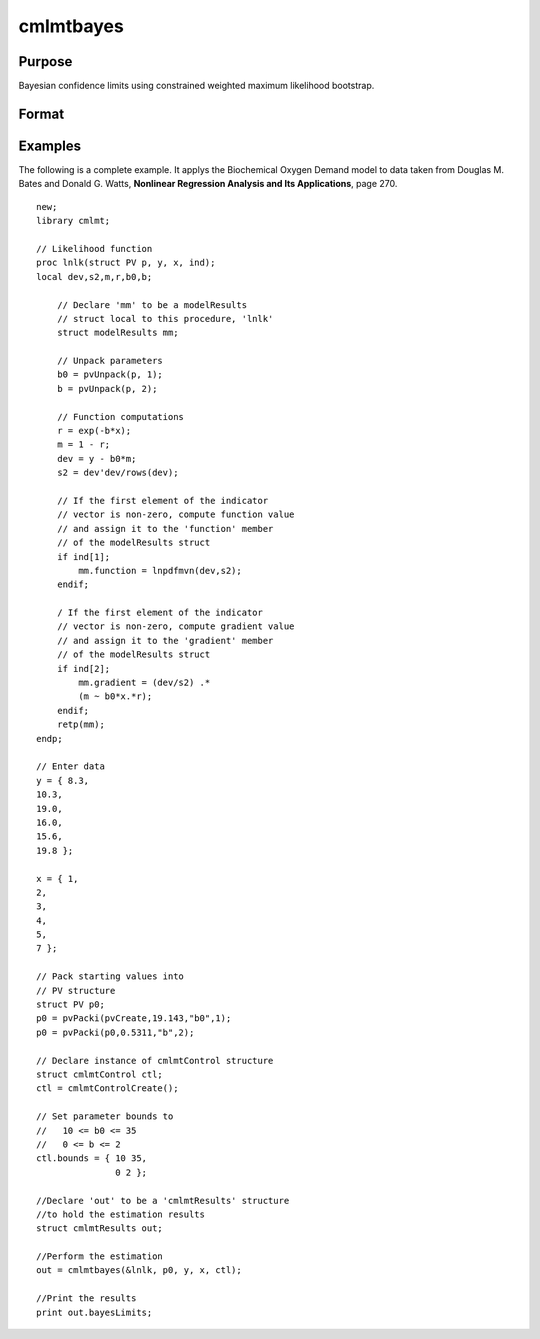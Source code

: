 cmlmtbayes
==============================================

Purpose
----------------

Bayesian confidence limits using constrained weighted maximum likelihood bootstrap.

Format
----------------
.. function:: out = cmlmtbayes(&modelProc, par [, ..., c1])

    :param &modelProc: Pointer to a procedure that computes the function to be minimized.
    :type &modelProc: pointer

    :param par: An instance of a PV structure, constructed using the "pack" functions.
    :type par: PV structure instance

    :param ...: Optional input arguments. They can be any set of structures, matrices, arrays, strings required to compute the function. Can include GAUSS data types or a DS structure for dataset manipulation. Specific usage depends on the requirements of the `modelProc`.
    :type ...: various

    :param c1: Optional input. Instance of a :class:`cmlmtControl` structure containing the following members:

        .. include:: include/cmlmtcontrolstruct.rst

    :type c1: struct

    :return out: An instance of a :class:`cmlmtResults` structure. Contains the results of the optimization problem, including parameter estimates, function evaluations, and various statistical measures.

        .. include:: include/cmlmtresultsstruct.rst

    :rtype out: struct

Examples
----------
The following is a complete example. It applys the Biochemical Oxygen Demand model to data
taken from Douglas M. Bates and Donald G. Watts, **Nonlinear Regression Analysis and Its
Applications**, page 270.

::

    new;
    library cmlmt;
    
    // Likelihood function
    proc lnlk(struct PV p, y, x, ind);
    local dev,s2,m,r,b0,b;
    
        // Declare 'mm' to be a modelResults
        // struct local to this procedure, 'lnlk'
        struct modelResults mm;
        
        // Unpack parameters
        b0 = pvUnpack(p, 1);
        b = pvUnpack(p, 2);
        
        // Function computations
        r = exp(-b*x);
        m = 1 - r;
        dev = y - b0*m;
        s2 = dev'dev/rows(dev);
        
        // If the first element of the indicator
        // vector is non-zero, compute function value
        // and assign it to the 'function' member
        // of the modelResults struct
        if ind[1];
            mm.function = lnpdfmvn(dev,s2);            
        endif;

        / If the first element of the indicator
        // vector is non-zero, compute gradient value
        // and assign it to the 'gradient' member
        // of the modelResults struct
        if ind[2];
            mm.gradient = (dev/s2) .*
            (m ~ b0*x.*r);
        endif;
        retp(mm);
    endp;

    // Enter data
    y = { 8.3,
    10.3,
    19.0,
    16.0,
    15.6,
    19.8 };

    x = { 1,
    2,
    3,
    4,
    5,
    7 };

    // Pack starting values into 
    // PV structure
    struct PV p0;
    p0 = pvPacki(pvCreate,19.143,"b0",1);
    p0 = pvPacki(p0,0.5311,"b",2);

    // Declare instance of cmlmtControl structure
    struct cmlmtControl ctl;
    ctl = cmlmtControlCreate();

    // Set parameter bounds to 
    //   10 <= b0 <= 35
    //   0 <= b <= 2
    ctl.bounds = { 10 35,
                   0 2 };

    //Declare 'out' to be a 'cmlmtResults' structure
    //to hold the estimation results
    struct cmlmtResults out;

    //Perform the estimation
    out = cmlmtbayes(&lnlk, p0, y, x, ctl);
    
    //Print the results
    print out.bayesLimits;
    
